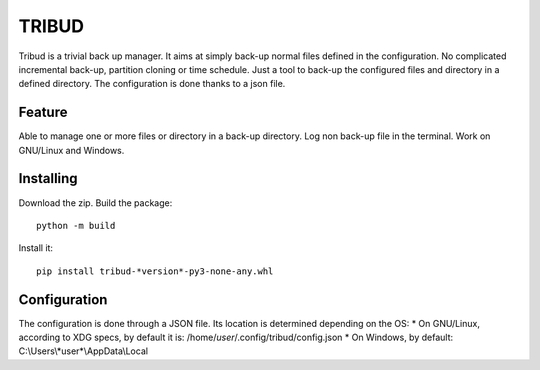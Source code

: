 ======
TRIBUD
======

.. image:: https://travis-ci.com/albanb/tribud.svg?branch=master
   :target: https://travis-ci.com/albanb/tribud

Tribud is a trivial back up manager. It aims at simply back-up normal files defined in the configuration. No complicated incremental back-up, partition cloning or time schedule. Just a tool to back-up the configured files and directory in a defined directory.
The configuration is done thanks to a json file.

Feature
-------
Able to manage one or more files or directory in a back-up directory.
Log non back-up file in the terminal.
Work on GNU/Linux and Windows.

Installing
----------
Download the zip.
Build the package::

 python -m build

Install it::

 pip install tribud-*version*-py3-none-any.whl

Configuration
-------------
The configuration is done through a JSON file. Its location is determined depending on the OS:
* On GNU/Linux, according to XDG specs, by default it is: /home/*user*/.config/tribud/config.json
* On Windows, by default: C:\\Users\\*user*\\AppData\\Local
